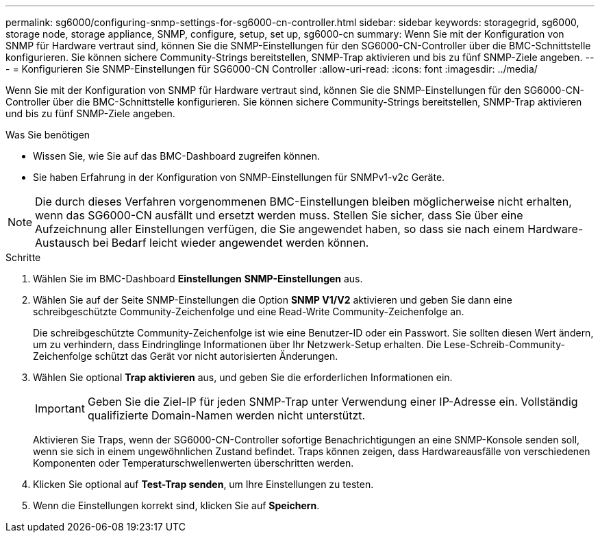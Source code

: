 ---
permalink: sg6000/configuring-snmp-settings-for-sg6000-cn-controller.html 
sidebar: sidebar 
keywords: storagegrid, sg6000, storage node, storage appliance, SNMP, configure, setup, set up, sg6000-cn 
summary: Wenn Sie mit der Konfiguration von SNMP für Hardware vertraut sind, können Sie die SNMP-Einstellungen für den SG6000-CN-Controller über die BMC-Schnittstelle konfigurieren. Sie können sichere Community-Strings bereitstellen, SNMP-Trap aktivieren und bis zu fünf SNMP-Ziele angeben. 
---
= Konfigurieren Sie SNMP-Einstellungen für SG6000-CN Controller
:allow-uri-read: 
:icons: font
:imagesdir: ../media/


[role="lead"]
Wenn Sie mit der Konfiguration von SNMP für Hardware vertraut sind, können Sie die SNMP-Einstellungen für den SG6000-CN-Controller über die BMC-Schnittstelle konfigurieren. Sie können sichere Community-Strings bereitstellen, SNMP-Trap aktivieren und bis zu fünf SNMP-Ziele angeben.

.Was Sie benötigen
* Wissen Sie, wie Sie auf das BMC-Dashboard zugreifen können.
* Sie haben Erfahrung in der Konfiguration von SNMP-Einstellungen für SNMPv1-v2c Geräte.



NOTE: Die durch dieses Verfahren vorgenommenen BMC-Einstellungen bleiben möglicherweise nicht erhalten, wenn das SG6000-CN ausfällt und ersetzt werden muss. Stellen Sie sicher, dass Sie über eine Aufzeichnung aller Einstellungen verfügen, die Sie angewendet haben, so dass sie nach einem Hardware-Austausch bei Bedarf leicht wieder angewendet werden können.

.Schritte
. Wählen Sie im BMC-Dashboard *Einstellungen* *SNMP-Einstellungen* aus.
. Wählen Sie auf der Seite SNMP-Einstellungen die Option *SNMP V1/V2* aktivieren und geben Sie dann eine schreibgeschützte Community-Zeichenfolge und eine Read-Write Community-Zeichenfolge an.
+
Die schreibgeschützte Community-Zeichenfolge ist wie eine Benutzer-ID oder ein Passwort. Sie sollten diesen Wert ändern, um zu verhindern, dass Eindringlinge Informationen über Ihr Netzwerk-Setup erhalten. Die Lese-Schreib-Community-Zeichenfolge schützt das Gerät vor nicht autorisierten Änderungen.

. Wählen Sie optional *Trap aktivieren* aus, und geben Sie die erforderlichen Informationen ein.
+

IMPORTANT: Geben Sie die Ziel-IP für jeden SNMP-Trap unter Verwendung einer IP-Adresse ein. Vollständig qualifizierte Domain-Namen werden nicht unterstützt.

+
Aktivieren Sie Traps, wenn der SG6000-CN-Controller sofortige Benachrichtigungen an eine SNMP-Konsole senden soll, wenn sie sich in einem ungewöhnlichen Zustand befindet. Traps können zeigen, dass Hardwareausfälle von verschiedenen Komponenten oder Temperaturschwellenwerten überschritten werden.

. Klicken Sie optional auf *Test-Trap senden*, um Ihre Einstellungen zu testen.
. Wenn die Einstellungen korrekt sind, klicken Sie auf *Speichern*.

